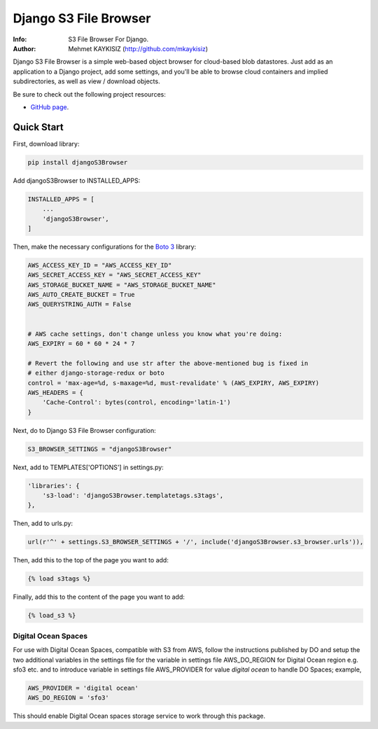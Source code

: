 Django S3 File Browser
======================


:Info: S3 File Browser For Django.
:Author: Mehmet KAYKISIZ (http://github.com/mkaykisiz)


Django S3 File Browser is a simple web-based object browser for cloud-based blob datastores. Just add as an application
to a Django project, add some settings, and you'll be able to browse cloud containers and implied subdirectories, as
well as view / download objects.


Be sure to check out the following project resources:

* `GitHub page`_.

.. _`GitHub page`: https://github.com/mkaykisiz/DjangoS3Browser
.. toc


Quick Start
-----------
First, download library:

.. code-block:: sh


    pip install djangoS3Browser

Add djangoS3Browser to INSTALLED_APPS:

.. code-block:: python


    INSTALLED_APPS = [
        ...
        'djangoS3Browser',
    ]


Then, make the necessary configurations for the `Boto 3 <https://github.com/boto/boto3>`_ library:

.. code-block:: python


    AWS_ACCESS_KEY_ID = "AWS_ACCESS_KEY_ID"
    AWS_SECRET_ACCESS_KEY = "AWS_SECRET_ACCESS_KEY"
    AWS_STORAGE_BUCKET_NAME = "AWS_STORAGE_BUCKET_NAME"
    AWS_AUTO_CREATE_BUCKET = True
    AWS_QUERYSTRING_AUTH = False


    # AWS cache settings, don't change unless you know what you're doing:
    AWS_EXPIRY = 60 * 60 * 24 * 7

    # Revert the following and use str after the above-mentioned bug is fixed in
    # either django-storage-redux or boto
    control = 'max-age=%d, s-maxage=%d, must-revalidate' % (AWS_EXPIRY, AWS_EXPIRY)
    AWS_HEADERS = {
        'Cache-Control': bytes(control, encoding='latin-1')
    }


Next, do to Django S3 File Browser configuration:

.. code-block:: python


    S3_BROWSER_SETTINGS = "djangoS3Browser"


Next, add to TEMPLATES['OPTIONS'] in settings.py:

.. code-block:: python


        'libraries': {
            's3-load': 'djangoS3Browser.templatetags.s3tags',
        },


Then, add to urls.py:

.. code-block:: python


    url(r'^' + settings.S3_BROWSER_SETTINGS + '/', include('djangoS3Browser.s3_browser.urls')),


Then, add this to the top of the page you want to add:

.. code-block:: python


    {% load s3tags %}


Finally, add this to the content of the page you want to add:

.. code-block:: python


    {% load_s3 %}



.. image:: https://user-images.githubusercontent.com/5642113/30087574-225e38a8-92aa-11e7-8bf4-4da7a5048812.png

Digital Ocean Spaces
____________________
For use with Digital Ocean Spaces, compatible with S3 from AWS, follow the instructions published by DO and setup the 
two additional variables in the settings file for the variable in settings file AWS_DO_REGION for Digital Ocean region e.g. sfo3 etc.
and to introduce variable in settings file AWS_PROVIDER for value *digital ocean* to handle DO Spaces; example,

.. code-block:: python


      AWS_PROVIDER = 'digital ocean'
      AWS_DO_REGION = 'sfo3'
      

This should enable Digital Ocean spaces storage service to work through this package.
